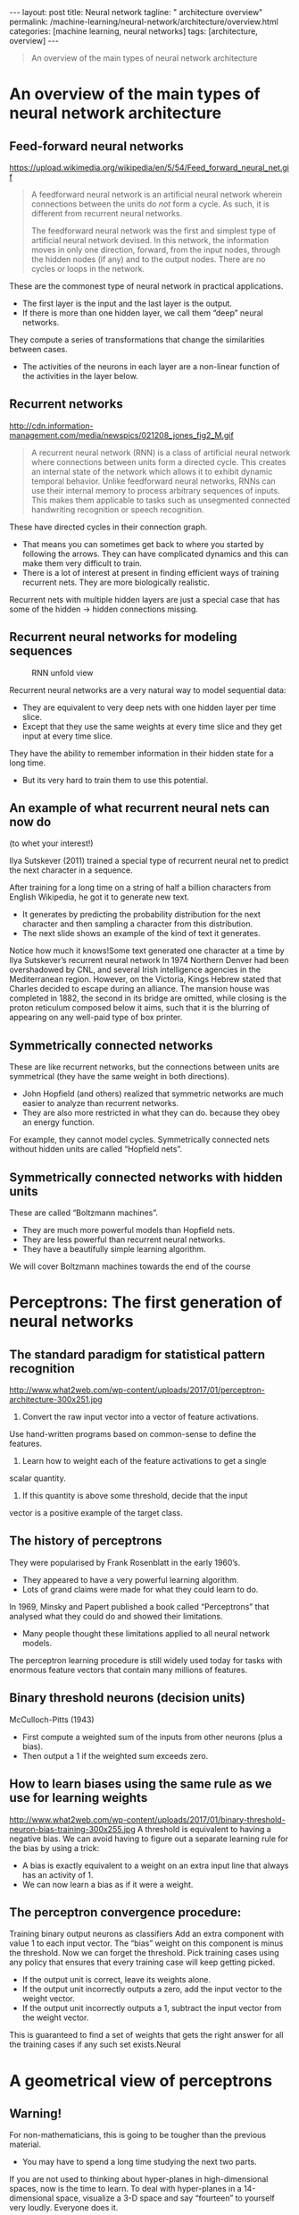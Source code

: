 #+BEGIN_EXPORT html
---
layout: post
title: Neural network
tagline: " architecture overview"
permalink: /machine-learning/neural-network/architecture/overview.html
categories: [machine learning, neural networks]
tags: [architecture, overview]
---
#+END_EXPORT

#+STARTUP: showall
#+OPTIONS: tags:nil num:nil \n:nil @:t ::t |:t ^:{} _:{} *:t
#+TOC: headlines 2
#+PROPERTY:header-args :results output :exports both


#+BEGIN_QUOTE
An overview of the main types of neural network architecture
#+END_QUOTE

* An overview of the main types of neural network architecture

** Feed-forward neural networks

   #+CAPTION: Feed-forward neural network
   #+ATTR_HTML: :alt Feed-forward neural network :title Feed-forward neural network :align right
   https://upload.wikimedia.org/wikipedia/en/5/54/Feed_forward_neural_net.gif

   #+BEGIN_QUOTE
   A feedforward neural network is an artificial neural network wherein
   connections between the units do /not/ form a cycle. As such, it is
   different from recurrent neural networks.

   The feedforward neural network was the first and simplest type of
   artificial neural network devised. In this network, the information
   moves in only one direction, forward, from the input nodes, through
   the hidden nodes (if any) and to the output nodes. There are no cycles
   or loops in the network.
   #+END_QUOTE

   These are the commonest type of neural network in practical
   applications.

   - The first layer is the input and the last layer is the output.
   - If there is more than one hidden layer, we call them “deep” neural
     networks.

   They compute a series of transformations that change the
   similarities between cases.

   - The activities of the neurons in each layer are a non-linear
     function of the activities in the layer below.
      
** Recurrent networks

   #+CAPTION: Recurrent network
   #+ATTR_HTML: :alt Recurrent network :title Recurrent network sample :align right
   http://cdn.information-management.com/media/newspics/021208_jones_fig2_M.gif

   #+BEGIN_QUOTE
   A recurrent neural network (RNN) is a class of artificial neural network
   where connections between units form a directed cycle. This creates an
   internal state of the network which allows it to exhibit dynamic
   temporal behavior. Unlike feedforward neural networks, RNNs can use
   their internal memory to process arbitrary sequences of inputs. This
   makes them applicable to tasks such as unsegmented connected handwriting
   recognition or speech recognition.
   #+END_QUOTE

   These have directed cycles in their connection graph.

   - That means you can sometimes get back to where you started by
     following the arrows. They can have complicated dynamics and this
     can make them very difficult to train.
   - There is a lot of interest at present in finding efficient ways of
     training recurrent nets. They are more biologically realistic.

   Recurrent nets with multiple hidden layers are just a special case
   that has some of the hidden \to hidden connections missing.

** Recurrent neural networks for modeling sequences

   #+CAPTION: RNN unfold view
   #+ATTR_HTML: :alt RNN :title Unfold view
   #+ATTR_HTML: :width 80%
   [[http://0--key.github.io/assets/img/neural_networks/rnn.jpg]]

   Recurrent neural networks are a very natural way to model sequential
   data:

   - They are equivalent to very deep nets with one hidden layer per
     time slice.
   - Except that they use the same weights at every time slice and they
     get input at every time slice.

   They have the ability to remember information in their hidden state
   for a long time.

   - But its very hard to train them to use this potential. 

** An example of what recurrent neural nets can now do

   (to whet your interest!)

   Ilya Sutskever (2011) trained a special type of recurrent neural net
   to predict the next character in a sequence.

   After training for a long time on a string of half a billion
   characters from English Wikipedia, he got it to generate new text.

   - It generates by predicting the probability distribution for the
     next character and then sampling a character from this
     distribution.
   - The next slide shows an example of the kind of text it generates.

   Notice how much it knows!Some text generated one character at a time
   by Ilya Sutskever’s recurrent neural network In 1974 Northern Denver
   had been overshadowed by CNL, and several Irish intelligence agencies
   in the Mediterranean region. However, on the Victoria, Kings Hebrew
   stated that Charles decided to escape during an alliance. The mansion
   house was completed in 1882, the second in its bridge are omitted,
   while closing is the proton reticulum composed below it aims, such
   that it is the blurring of appearing on any well-paid type of box
   printer.

** Symmetrically connected networks

   These are like recurrent networks, but the connections between units
   are symmetrical (they have the same weight in both directions).

   - John Hopfield (and others) realized that symmetric networks are
     much easier to analyze than recurrent networks.
   - They are also more restricted in what they can do. because they
     obey an energy function.

   For example, they cannot model cycles.
   Symmetrically connected nets without hidden units are called
   “Hopfield nets”.

** Symmetrically connected networks with hidden units

   These are called “Boltzmann machines”.
   - They are much more powerful models than Hopfield nets.
   - They are less powerful than recurrent neural networks.
   - They have a beautifully simple learning algorithm.

   We will cover Boltzmann machines towards the end of the
   course


* Perceptrons: The first generation of neural networks

** The standard paradigm for statistical pattern recognition

   #+CAPTION: Standard perceptron architecture
   #+ATTR_HTML: :alt Standard perceptron architecture :title simplifyed image :align right
   http://www.what2web.com/wp-content/uploads/2017/01/perceptron-architecture-300x251.jpg

   1. Convert the raw input vector into a vector of feature activations.
   Use hand-written programs based on common-sense to define the
   features.

   2. Learn how to weight each of the feature activations to get a single
   scalar quantity.

   3. If this quantity is above some threshold, decide that the input
   vector is a positive example of the target class.

** The history of perceptrons

   They were popularised by Frank Rosenblatt in the early 1960’s.

   - They appeared to have a very powerful learning algorithm.
   - Lots of grand claims were made for what they could learn to do.

   In 1969, Minsky and Papert published a book called “Perceptrons”
   that analysed what they could do and showed their limitations.

   - Many people thought these limitations applied to all neural network
      models.

   The perceptron learning procedure is still widely used today for tasks
   with enormous feature vectors that contain many millions of features.

** Binary threshold neurons (decision units)

   McCulloch-Pitts (1943)

   - First compute a weighted sum of the inputs from other neurons
      (plus a bias).
   - Then output a 1 if the weighted sum exceeds zero.

** How to learn biases using the same rule as we use for learning weights
   #+CAPTION: Binary Threshold Neuron – Training Biases
   #+ATTR_HTML: :alt  :title Binary Threshold Neuron – Training Biases :align right
   http://www.what2web.com/wp-content/uploads/2017/01/binary-threshold-neuron-bias-training-300x255.jpg
   A threshold is equivalent to having a negative bias. We can avoid
   having to figure out a separate learning rule for the bias by using
   a trick:

   - A bias is exactly equivalent to a weight on an extra input line
     that always has an activity of 1.
   - We can now learn a bias as if it were a weight.

** The perceptron convergence procedure:
   Training binary output neurons as classifiers
   Add an extra component with value 1 to each input vector. The “bias” weight
   on this component is minus the threshold. Now we can forget the threshold.
   Pick training cases using any policy that ensures that every training case will
   keep getting picked.
   - If the output unit is correct, leave its weights alone.
   - If the output unit incorrectly outputs a zero, add the input
     vector to the weight vector.
   - If the output unit incorrectly outputs a 1, subtract the input
     vector from the weight vector.
   This is guaranteed to find a set of weights that gets the right
   answer for all the training cases if any such set exists.Neural


* A geometrical view of perceptrons

** Warning!
   For non-mathematicians, this is going to be tougher than the previous
   material.

   - You may have to spend a long time studying the next two parts.

   If you are not used to thinking about hyper-planes in high-dimensional
   spaces, now is the time to learn.
   To deal with hyper-planes in a 14-dimensional space, visualize a 3-D
   space and say “fourteen” to yourself very loudly. Everyone does it.

   - But remember that going from 13-D to 14-D creates as much extra
     complexity as going from 2-D to 3-D.

** Weight-space
   #+CAPTION: Weight space
   #+ATTR_HTML: :alt neural network :title Neural network representation :align right
   #+ATTR_HTML: :width 50% :height 50%
   https://i.stack.imgur.com/nzHSl.jpg

   This space has one dimension per weight.

   A point in the space represents a particular setting of all the weights.

   Assuming that we have eliminated the threshold, each training case
   can be represented as a hyperplane through the origin.

   - The weights must lie on one side of this hyper-plane to get the
     answer correct .Weight space
   Each training case defines a plane (shown as a black line)
   - The plane goes through the origin and is perpendicular to the
     input vector.
   - On one side of the plane the output is wrong because the scalar
     product of the weight vector with the input vector has the wrong
     sign.

   Each training case defines a plane (shown as a black line)
   - The plane goes through the origin and is perpendicular to the
     input vector.
   - On one side of the plane the output is wrong because the scalar
     product of the weight vector with the input vector has the wrong
     sign

** The cone of feasible solutions

   To get all training cases right we need to find a point on the
   right side of all the planes.

   - There may not be any such point!

   If there are any weight vectors that get the right answer for all
   cases, they lie in a hyper-cone with its apex at the origin.

   - So the average of two good weight vectors is a good weight
     vector.

   The problem is convex.


* Why the learning works

** Why the learning procedure works (first attempt)

   Consider the squared distance d_{a}^{2} + d_{b}^{2} between any feasible
   weight vector and the current weight vector.

   - /Hopeful claim/: Every time the perceptron makes a mistake, the
   learning algorithm moves the current weight vector closer to all
   feasible weight vectors.

   Problem case: The weight vector may not get closer to this feasible
   vector!

** Why the learning procedure works
   So consider “generously feasible” weight vectors that lie within
   the feasible region by a margin at least as great as the length of
   the input vector that defines each constraint plane.

   - Every time the perceptron makes a mistake, the squared distance
     to all of these generously feasible weight vectors is always
     decreased by at least the squared length of the update vector.

** Informal sketch of proof of convergence

   Each time the perceptron makes a mistake, the current weight vector
   moves to decrease its squared distance from every weight vector in
   the “generously feasible” region.

   The squared distance decreases by at least the squared length of
   the input vector.

   So after a finite number of mistakes, the weight vector must lie in
   the feasible region if this region exists.Neural Networks for
   Machine Learning

* What perceptrons can’t do

** The limitations of Perceptrons

   If you are allowed to choose the features by hand and if you use
   enough features, you can do almost anything.
   - For binary input vectors, we can have a separate feature unit for
     each of the exponentially many binary vectors and so we can make
     any possible discrimination on binary input vectors.
     - This type of table look-up won’t generalize.
   But once the hand-coded features have been determined, there are
   very strong limitations on what a perceptron can learn.

** What binary threshold neurons cannot do

   #+CAPTION: Binary threshold neurons
   #+ATTR_HTML: :alt Perceptron schema :title Graphical representation :align right
   #+ATTR_HTML: :width 30%
   [[http://0--key.github.io/assets/img/neural_networks/perceptron_representation.png]]

   A binary threshold output unit cannot even tell if two single bit
   features are the same!

   - Positive cases (same): (1,1) \to 1; (0,0) \to 1
   - Negative cases (different): (1,0) \to 0; (0,1) \to 0

   The four input-output pairs give four inequalities that are impossible to
   satisfy:
   w_{1} + w_{2} ≥ θ ,
   w_{1} < θ ,
   0 ≥ θ
   w_{2} < θ

** A geometric view of what binary threshold neurons cannot do

   #+CAPTION: Binary threshold neurons limits
   #+ATTR_HTML: :alt Perceptron limitation :title Geometric view :align right
   #+ATTR_HTML: :width 40%
   [[http://0--key.github.io/assets/img/neural_networks/perceptron_limitation.png]]

   Imagine “data-space” in which the axes correspond to components of
   an input vector.
   - Each input vector is a point in this space.
   - A weight vector defines a plane in data-space.
   - The weight plane is perpendicular to the weight vector and misses
     the origin by a distance equal to the threshold.

** Discriminating simple patterns under translation with wrap-around

   #+CAPTION: Simple patterns discrimination
   #+ATTR_HTML: :alt Perceptron limitation :title Sketch view :align right
   #+ATTR_HTML: :width 30%
   [[http://0--key.github.io/assets/img/neural_networks/simple_patterns.png]]

   Suppose we just use pixels as the features. Can a binary threshold
   unit discriminate between different patterns that have the same
   number of on pixels?
   - *Not* if the patterns can translate with wrap-around!

** Sketch of a proof
   that a binary decision unit cannot discriminate patterns with the
   same number of on pixels (assuming translation with wraparound)

   For pattern A, use training cases in all possible translations.
   - Each pixel will be activated by 4 different translations of pattern A.
   - So the total input received by the decision unit over all these
     patterns will be four times the sum of all the weights.

   For pattern B, use training cases in all possible translations.
   - Each pixel will be activated by 4 different translations of pattern B.
   - So the total input received by the decision unit over all these
     patterns will be four times the sum of all the weights.

   But to discriminate correctly, every single case of pattern A must
   provide more input to the decision unit than every single case of
   pattern B.
   - This is impossible if the sums over cases are the same.


** Why this result is devastating for Perceptrons

   The whole point of pattern recognition is to recognize patterns
   despite transformations like translation.

   Minsky and Papert’s “Group Invariance Theorem” says that the part
   of a Perceptron that learns cannot learn to do this if the
   transformations form a group.

   - Translations with wrap-around form a group.

   To deal with such transformations, a Perceptron needs to use
   multiple feature units to recognize transformations of informative
   sub-patterns.

   - So the tricky part of pattern recognition must be solved by the
     hand-coded feature detectors, not the learning procedure.

** Learning with hidden units

   Networks without hidden units are very limited in the input-output
   mappings they can learn to model.

   - More layers of linear units do not help. Its still linear.
   - Fixed output non-linearities are not enough.

   We need multiple layers of *adaptive*, non-linear hidden units. But
   how can we train such nets?

   - We need an efficient way of /adapting all the weights/, not just
     the last layer. This is hard.
   - Learning the weights going into hidden units is equivalent to
     learning features.
   - This is difficult because nobody is telling us directly what the
     hidden units should do.

